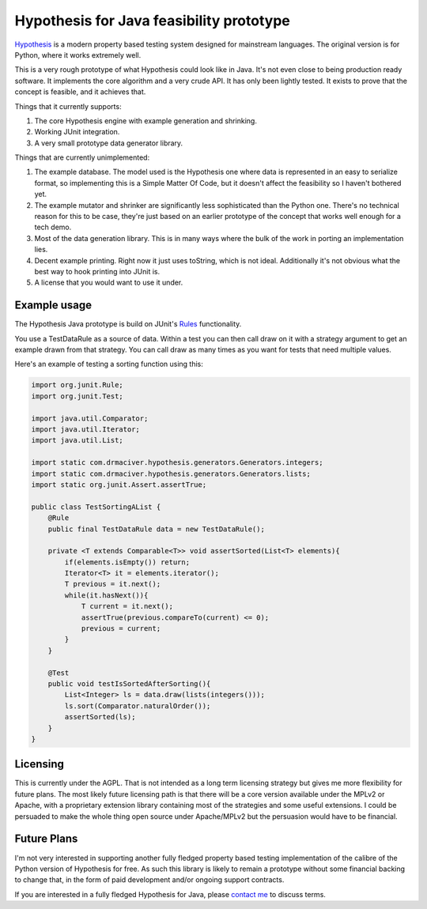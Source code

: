 =========================================
Hypothesis for Java feasibility prototype
=========================================

`Hypothesis  <http://hypothesis.readthedocs.org/en/latest/>`_ is a modern property based testing system designed for
mainstream languages. The original version is for Python, where it works extremely well.

This is a very rough prototype of what Hypothesis could look like in Java. It's not even close to being production
ready software. It implements the core algorithm and a very crude API. It has only been lightly tested. It exists to
prove that the concept is feasible, and it achieves that.

Things that it currently supports:

1. The core Hypothesis engine with example generation and shrinking.
2. Working JUnit integration.
3. A very small prototype data generator library.

Things that are currently unimplemented:

1. The example database. The model used is the Hypothesis one where data is represented in an easy to serialize format,
   so implementing this is a Simple Matter Of Code, but it doesn't affect the feasibility so I haven't bothered yet.
2. The example mutator and shrinker are significantly less sophisticated than the Python one. There's no technical
   reason for this to be case, they're just based on an earlier prototype of the concept that works well enough for a
   tech demo.
3. Most of the data generation library. This is in many ways where the bulk of the work in porting an implementation
   lies.
4. Decent example printing. Right now it just uses toString, which is not ideal. Additionally it's not obvious what
   the best way to hook printing into JUnit is.
5. A license that you would want to use it under.

Example usage
-------------

The Hypothesis Java prototype is build on JUnit's `Rules <https://github.com/junit-team/junit4/wiki/Rules>`_
functionality.

You use a TestDataRule as a source of data. Within a test you can then call draw on it with a strategy
argument to get an example drawn from that strategy. You can call draw as many times as you want for
tests that need multiple values.

Here's an example of testing a sorting function using this:

.. code-block:: java

    import org.junit.Rule;
    import org.junit.Test;

    import java.util.Comparator;
    import java.util.Iterator;
    import java.util.List;

    import static com.drmaciver.hypothesis.generators.Generators.integers;
    import static com.drmaciver.hypothesis.generators.Generators.lists;
    import static org.junit.Assert.assertTrue;

    public class TestSortingAList {
        @Rule
        public final TestDataRule data = new TestDataRule();

        private <T extends Comparable<T>> void assertSorted(List<T> elements){
            if(elements.isEmpty()) return;
            Iterator<T> it = elements.iterator();
            T previous = it.next();
            while(it.hasNext()){
                T current = it.next();
                assertTrue(previous.compareTo(current) <= 0);
                previous = current;
            }
        }

        @Test
        public void testIsSortedAfterSorting(){
            List<Integer> ls = data.draw(lists(integers()));
            ls.sort(Comparator.naturalOrder());
            assertSorted(ls);
        }
    }



Licensing
---------

This is currently under the AGPL. That is not intended as a long term licensing strategy but gives me more
flexibility for future plans. The most likely future licensing path is that there will be a core version available
under the MPLv2 or Apache, with a proprietary extension library containing most of the strategies and some useful
extensions. I could be persuaded to make the whole thing open source under Apache/MPLv2 but the persuasion would have
to be financial.

Future Plans
------------

I'm not very interested in supporting another fully fledged property based testing implementation of the calibre
of the Python version of Hypothesis for free. As such this library is likely to remain a prototype without some
financial backing to change that, in the form of paid development and/or ongoing support contracts.

If you are interested in a fully fledged Hypothesis for Java, please `contact  me <mailto:david@drmaciver.com>`_ to
discuss terms.
